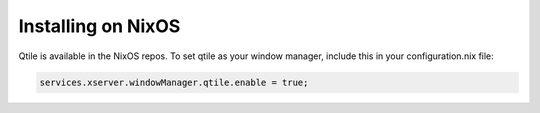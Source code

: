 
========================
Installing on NixOS
========================

Qtile is available in the NixOS repos.
To set qtile as your window manager, include this in your configuration.nix file:

.. code-block:: bash

    services.xserver.windowManager.qtile.enable = true;

